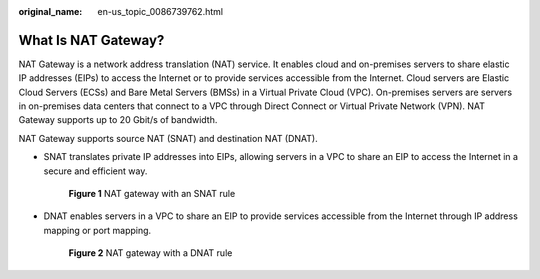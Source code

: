 :original_name: en-us_topic_0086739762.html

.. _en-us_topic_0086739762:

What Is NAT Gateway?
====================

NAT Gateway is a network address translation (NAT) service. It enables cloud and on-premises servers to share elastic IP addresses (EIPs) to access the Internet or to provide services accessible from the Internet. Cloud servers are Elastic Cloud Servers (ECSs) and Bare Metal Servers (BMSs) in a Virtual Private Cloud (VPC). On-premises servers are servers in on-premises data centers that connect to a VPC through Direct Connect or Virtual Private Network (VPN). NAT Gateway supports up to 20 Gbit/s of bandwidth.

NAT Gateway supports source NAT (SNAT) and destination NAT (DNAT).

-  SNAT translates private IP addresses into EIPs, allowing servers in a VPC to share an EIP to access the Internet in a secure and efficient way.


   .. figure:: /_static/images/en-us_image_0000001251223489.png
      :alt: **Figure 1** NAT gateway with an SNAT rule

      **Figure 1** NAT gateway with an SNAT rule

-  DNAT enables servers in a VPC to share an EIP to provide services accessible from the Internet through IP address mapping or port mapping.


   .. figure:: /_static/images/en-us_image_0000001206143558.png
      :alt: **Figure 2** NAT gateway with a DNAT rule

      **Figure 2** NAT gateway with a DNAT rule
